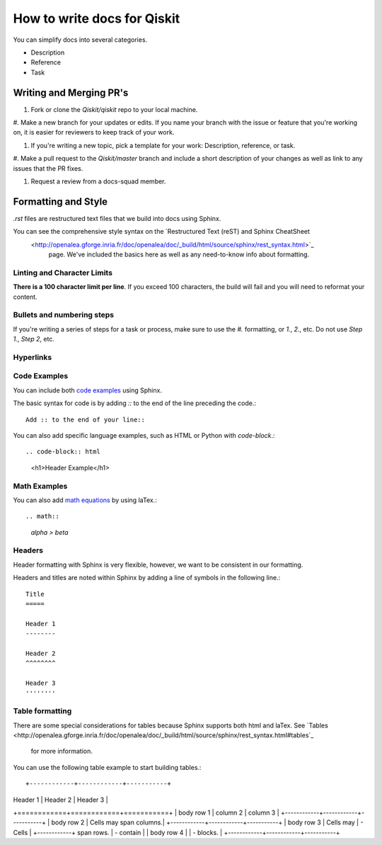 How to write docs for Qiskit
============================

You can simplify docs into several categories.

* Description
* Reference
* Task

Writing and Merging PR's
------------------------

#. Fork or clone the `Qiskit/qiskit` repo to your local machine.

#. Make a new branch for your updates or edits. If you name your branch with the issue or feature
that you're working on, it is easier for reviewers to keep track of your work.

#. If you're writing a new topic, pick a template for your work: Description, reference, or task.

#. Make a pull request to the `Qiskit/master` branch and include a short description of your changes
as well as link to any issues that the PR fixes.

#. Request a review from a docs-squad member.

Formatting and Style
--------------------

`.rst` files are restructured text files that we build into docs using Sphinx.

You can see the comprehensive style syntax on the `Restructured Text (reST) and Sphinx CheatSheet
 <http://openalea.gforge.inria.fr/doc/openalea/doc/_build/html/source/sphinx/rest_syntax.html>`_
  page. We've included the basics here as well as any need-to-know info about formatting.

Linting and Character Limits
^^^^^^^^^^^^^^^^^^^^^^^^^^^^
**There is a 100 character limit per line**. If you exceed 100 characters, the build will fail and
you will need to reformat your content.

Bullets and numbering steps
^^^^^^^^^^^^^^^^^^^^^^^^^^^
If you're writing a series of steps for a task or process, make sure to use the `#.` formatting, or
`1.`, `2.`, etc. Do not use `Step 1.`, `Step 2`, etc.

Hyperlinks
^^^^^^^^^^



Code Examples
^^^^^^^^^^^^^

You can include both `code examples
<http://openalea.gforge.inria.fr/doc/openalea/doc/_build/html/source/sphinx/rest_syntax.html#inserting-code-and-literal-blocks>`_
using Sphinx.

The basic syntax for code is by adding `::` to the end of the line preceding the code.::

  Add :: to the end of your line::

You can also add specific language examples, such as HTML or Python with `code-block`.::

.. code-block:: html
  <h1>Header Example</h1>

Math Examples
^^^^^^^^^^^^^
You can also add `math equations <http://openalea.gforge.inria.fr/doc/openalea/doc/_build/html/source/sphinx/rest_syntax.html#maths-and-equations-with-latex>`_
by using laTex.::

.. math::
  `\alpha > \beta`

Headers
^^^^^^^

Header formatting with Sphinx is very flexible, however, we want to be consistent in our formatting.

Headers and titles are noted within Sphinx by adding a line of symbols in the following line.::

  Title
  =====

  Header 1
  --------

  Header 2
  ^^^^^^^^

  Header 3
  ''''''''


Table formatting
^^^^^^^^^^^^^^^^

There are some special considerations for tables because Sphinx supports both html and laTex.
See `Tables
<http://openalea.gforge.inria.fr/doc/openalea/doc/_build/html/source/sphinx/rest_syntax.html#tables`_
 for more information.

You can use the following table example to start building tables.::

+------------+------------+-----------+
| Header 1   | Header 2   | Header 3  |
+============+============+===========+
| body row 1 | column 2   | column 3  |
+------------+------------+-----------+
| body row 2 | Cells may span columns.|
+------------+------------+-----------+
| body row 3 | Cells may  | - Cells   |
+------------+ span rows. | - contain |
| body row 4 |            | - blocks. |
+------------+------------+-----------+
